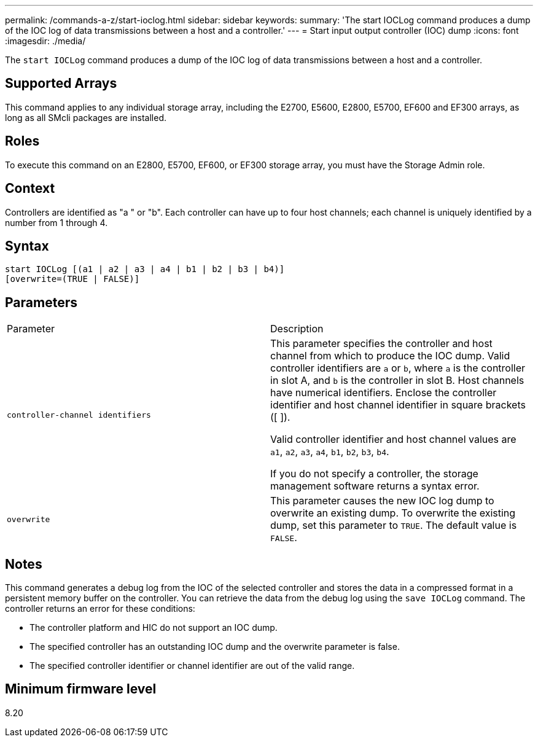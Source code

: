 ---
permalink: /commands-a-z/start-ioclog.html
sidebar: sidebar
keywords: 
summary: 'The start IOCLog command produces a dump of the IOC log of data transmissions between a host and a controller.'
---
= Start input output controller (IOC) dump
:icons: font
:imagesdir: ./media/

[.lead]
The `start IOCLog` command produces a dump of the IOC log of data transmissions between a host and a controller.

== Supported Arrays

This command applies to any individual storage array, including the E2700, E5600, E2800, E5700, EF600 and EF300 arrays, as long as all SMcli packages are installed.

== Roles

To execute this command on an E2800, E5700, EF600, or EF300 storage array, you must have the Storage Admin role.

== Context

Controllers are identified as "a " or "b". Each controller can have up to four host channels; each channel is uniquely identified by a number from 1 through 4.

== Syntax

----
start IOCLog [(a1 | a2 | a3 | a4 | b1 | b2 | b3 | b4)]
[overwrite=(TRUE | FALSE)]
----

== Parameters

|===
| Parameter| Description
a|
`controller-channel identifiers`
a|
This parameter specifies the controller and host channel from which to produce the IOC dump. Valid controller identifiers are `a` or `b`, where `a` is the controller in slot A, and `b` is the controller in slot B. Host channels have numerical identifiers. Enclose the controller identifier and host channel identifier in square brackets ([ ]).

Valid controller identifier and host channel values are `a1`, `a2`, `a3`, `a4`, `b1`, `b2`, `b3`, `b4`.

If you do not specify a controller, the storage management software returns a syntax error.

a|
`overwrite`
a|
This parameter causes the new IOC log dump to overwrite an existing dump. To overwrite the existing dump, set this parameter to `TRUE`. The default value is `FALSE`.
|===

== Notes

This command generates a debug log from the IOC of the selected controller and stores the data in a compressed format in a persistent memory buffer on the controller. You can retrieve the data from the debug log using the `save IOCLog` command. The controller returns an error for these conditions:

* The controller platform and HIC do not support an IOC dump.
* The specified controller has an outstanding IOC dump and the overwrite parameter is false.
* The specified controller identifier or channel identifier are out of the valid range.

== Minimum firmware level

8.20
